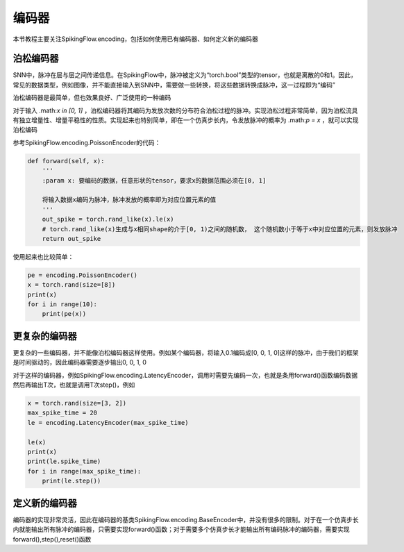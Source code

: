 编码器
=======================================

本节教程主要关注SpikingFlow.encoding，包括如何使用已有编码器、如何定义新的编码器

泊松编码器
------------
SNN中，脉冲在层与层之间传递信息。在SpikingFlow中，脉冲被定义为“torch.bool”类型的tensor，也就是离散的0和1。因此，常见的数据\
类型，例如图像，并不能直接输入到SNN中，需要做一些转换，将这些数据转换成脉冲，这一过程即为“编码”

泊松编码器是最简单，但也效果良好、广泛使用的一种编码

对于输入 .math:`x \in [0, 1]` ，泊松编码器将其编码为发放次数的分布符合泊松过程的脉冲。实现泊松过程非常简单，因为泊松流具有独\
立增量性、增量平稳性的性质。实现起来也特别简单，即在一个仿真步长内，令发放脉冲的概率为 .math:`p = x` ，就可以实现泊松编码

参考SpikingFlow.encoding.PoissonEncoder的代码：

.. code-block:: python

    def forward(self, x):
        '''
        :param x: 要编码的数据，任意形状的tensor，要求x的数据范围必须在[0, 1]

        将输入数据x编码为脉冲，脉冲发放的概率即为对应位置元素的值
        '''
        out_spike = torch.rand_like(x).le(x)
        # torch.rand_like(x)生成与x相同shape的介于[0, 1)之间的随机数， 这个随机数小于等于x中对应位置的元素，则发放脉冲
        return out_spike

使用起来也比较简单：

.. code-block:: python

    pe = encoding.PoissonEncoder()
    x = torch.rand(size=[8])
    print(x)
    for i in range(10):
        print(pe(x))

更复杂的编码器
-------------

更复杂的一些编码器，并不能像泊松编码器这样使用。例如某个编码器，将输入0.1编码成[0, 0, 1, 0]这样的脉冲，由于我们的框架是时间\
驱动的，因此编码器需要逐步输出0, 0, 1, 0

对于这样的编码器，例如SpikingFlow.encoding.LatencyEncoder，调用时需要先编码一次，也就是条用forward()函数编码数据\
然后再输出T次，也就是调用T次step()，例如

.. code-block:: python

    x = torch.rand(size=[3, 2])
    max_spike_time = 20
    le = encoding.LatencyEncoder(max_spike_time)

    le(x)
    print(x)
    print(le.spike_time)
    for i in range(max_spike_time):
        print(le.step())


定义新的编码器
-------------

编码器的实现非常灵活，因此在编码器的基类SpikingFlow.encoding.BaseEncoder中，并没有很多的限制。对于在一个仿真步长内就能输出\
所有脉冲的编码器，只需要实现forward()函数；对于需要多个仿真步长才能输出所有编码脉冲的编码器，需要实现forward(),step(),reset()\
函数

